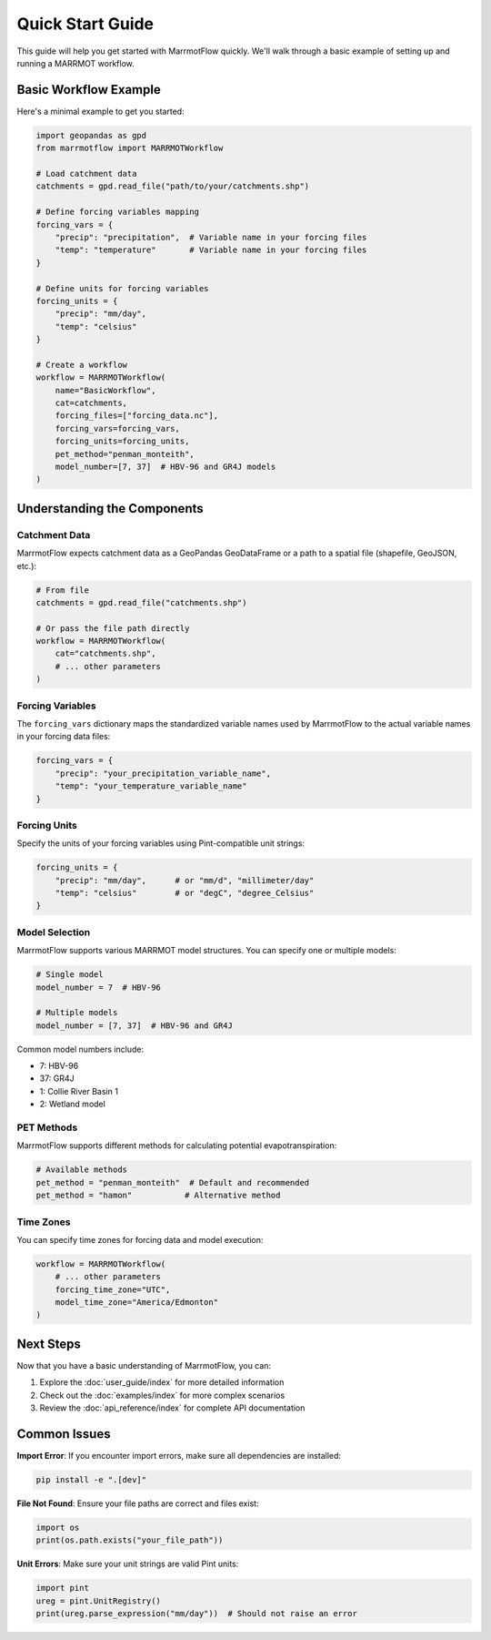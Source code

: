 Quick Start Guide
=================

This guide will help you get started with MarrmotFlow quickly. We'll walk through a basic example of setting up and running a MARRMOT workflow.

Basic Workflow Example
-----------------------

Here's a minimal example to get you started:

.. code-block:: python

   import geopandas as gpd
   from marrmotflow import MARRMOTWorkflow

   # Load catchment data
   catchments = gpd.read_file("path/to/your/catchments.shp")

   # Define forcing variables mapping
   forcing_vars = {
       "precip": "precipitation",  # Variable name in your forcing files
       "temp": "temperature"       # Variable name in your forcing files
   }

   # Define units for forcing variables
   forcing_units = {
       "precip": "mm/day",
       "temp": "celsius"
   }

   # Create a workflow
   workflow = MARRMOTWorkflow(
       name="BasicWorkflow",
       cat=catchments,
       forcing_files=["forcing_data.nc"],
       forcing_vars=forcing_vars,
       forcing_units=forcing_units,
       pet_method="penman_monteith",
       model_number=[7, 37]  # HBV-96 and GR4J models
   )

Understanding the Components
----------------------------

Catchment Data
~~~~~~~~~~~~~~

MarrmotFlow expects catchment data as a GeoPandas GeoDataFrame or a path to a spatial file (shapefile, GeoJSON, etc.):

.. code-block:: python

   # From file
   catchments = gpd.read_file("catchments.shp")
   
   # Or pass the file path directly
   workflow = MARRMOTWorkflow(
       cat="catchments.shp",
       # ... other parameters
   )

Forcing Variables
~~~~~~~~~~~~~~~~~

The ``forcing_vars`` dictionary maps the standardized variable names used by MarrmotFlow to the actual variable names in your forcing data files:

.. code-block:: python

   forcing_vars = {
       "precip": "your_precipitation_variable_name",
       "temp": "your_temperature_variable_name"
   }

Forcing Units
~~~~~~~~~~~~~

Specify the units of your forcing variables using Pint-compatible unit strings:

.. code-block:: python

   forcing_units = {
       "precip": "mm/day",      # or "mm/d", "millimeter/day"
       "temp": "celsius"        # or "degC", "degree_Celsius"
   }

Model Selection
~~~~~~~~~~~~~~~

MarrmotFlow supports various MARRMOT model structures. You can specify one or multiple models:

.. code-block:: python

   # Single model
   model_number = 7  # HBV-96
   
   # Multiple models
   model_number = [7, 37]  # HBV-96 and GR4J

Common model numbers include:

* 7: HBV-96
* 37: GR4J
* 1: Collie River Basin 1
* 2: Wetland model

PET Methods
~~~~~~~~~~~

MarrmotFlow supports different methods for calculating potential evapotranspiration:

.. code-block:: python

   # Available methods
   pet_method = "penman_monteith"  # Default and recommended
   pet_method = "hamon"           # Alternative method

Time Zones
~~~~~~~~~~

You can specify time zones for forcing data and model execution:

.. code-block:: python

   workflow = MARRMOTWorkflow(
       # ... other parameters
       forcing_time_zone="UTC",
       model_time_zone="America/Edmonton"
   )

Next Steps
----------

Now that you have a basic understanding of MarrmotFlow, you can:

1. Explore the :doc:`user_guide/index` for more detailed information
2. Check out the :doc:`examples/index` for more complex scenarios
3. Review the :doc:`api_reference/index` for complete API documentation

Common Issues
-------------

**Import Error**: If you encounter import errors, make sure all dependencies are installed:

.. code-block:: bash

   pip install -e ".[dev]"

**File Not Found**: Ensure your file paths are correct and files exist:

.. code-block:: python

   import os
   print(os.path.exists("your_file_path"))

**Unit Errors**: Make sure your unit strings are valid Pint units:

.. code-block:: python

   import pint
   ureg = pint.UnitRegistry()
   print(ureg.parse_expression("mm/day"))  # Should not raise an error
